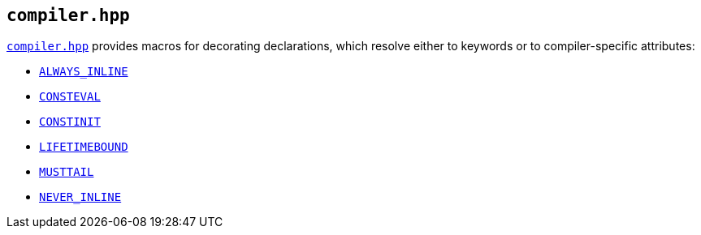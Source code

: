 
== `compiler.hpp`

https://github.com/intel/cpp-std-extensions/blob/main/include/stdx/compiler.hpp[`compiler.hpp`]
provides macros for decorating declarations, which resolve either to keywords or
to compiler-specific attributes:

* https://clang.llvm.org/docs/AttributeReference.html#always-inline-force-inline[`ALWAYS_INLINE`]
* https://en.cppreference.com/w/cpp/language/consteval[`CONSTEVAL`]
* https://en.cppreference.com/w/cpp/language/constinit[`CONSTINIT`]
* https://clang.llvm.org/docs/AttributeReference.html#lifetimebound[`LIFETIMEBOUND`]
* https://clang.llvm.org/docs/AttributeReference.html#musttail[`MUSTTAIL`]
* https://clang.llvm.org/docs/AttributeReference.html#noinline[`NEVER_INLINE`]
